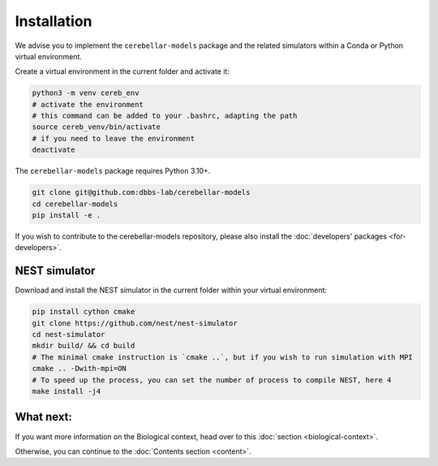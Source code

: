 Installation
------------
We advise you to implement the ``cerebellar-models`` package and the related simulators within a Conda
or Python virtual environment.

Create a virtual environment in the current folder and activate it:

.. code-block:: bash

   python3 -m venv cereb_env
   # activate the environment
   # this command can be added to your .bashrc, adapting the path
   source cereb_venv/bin/activate
   # if you need to leave the environment
   deactivate

The ``cerebellar-models`` package requires Python 3.10+.

.. code-block:: bash

    git clone git@github.com:dbbs-lab/cerebellar-models
    cd cerebellar-models
    pip install -e .

If you wish to contribute to the cerebellar-models repository, please also install
the :doc:`developers' packages <for-developers>`.

NEST simulator
~~~~~~~~~~~~~~

Download and install the NEST simulator in the current folder within your virtual environment:

.. code-block:: bash

   pip install cython cmake
   git clone https://github.com/nest/nest-simulator
   cd nest-simulator
   mkdir build/ && cd build
   # The minimal cmake instruction is `cmake ..`, but if you wish to run simulation with MPI
   cmake .. -Dwith-mpi=ON
   # To speed up the process, you can set the number of process to compile NEST, here 4
   make install -j4



What next:
~~~~~~~~~~

If you want more information on the Biological context, head over to this
:doc:`section <biological-context>`.

Otherwise, you can continue to the :doc:`Contents section <content>`.
